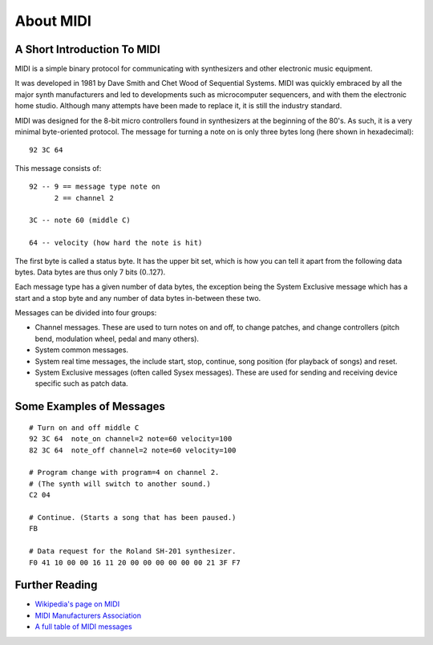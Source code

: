 About MIDI
===========

A Short Introduction To MIDI
-----------------------------

MIDI is a simple binary protocol for communicating with synthesizers
and other electronic music equipment.

It was developed in 1981 by Dave Smith and Chet Wood of Sequential
Systems. MIDI was quickly embraced by all the major synth
manufacturers and led to developments such as microcomputer
sequencers, and with them the electronic home studio. Although many
attempts have been made to replace it, it is still the industry
standard.

MIDI was designed for the 8-bit micro controllers found in synthesizers
at the beginning of the 80's. As such, it is a very minimal
byte-oriented protocol. The message for turning a note on is only
three bytes long (here shown in hexadecimal)::

    92 3C 64

This message consists of::

    92 -- 9 == message type note on
          2 == channel 2

    3C -- note 60 (middle C)

    64 -- velocity (how hard the note is hit)

The first byte is called a status byte. It has the upper bit set,
which is how you can tell it apart from the following data
bytes. Data bytes are thus only 7 bits (0..127).

Each message type has a given number of data bytes, the exception
being the System Exclusive message which has a start and a stop byte
and any number of data bytes in-between these two.

Messages can be divided into four groups:

* Channel messages. These are used to turn notes on and off, to change
  patches, and change controllers (pitch bend, modulation wheel, pedal
  and many others). 

* System common messages.

* System real time messages, the include start, stop, continue, song
  position (for playback of songs) and reset.

* System Exclusive messages (often called Sysex messages). These are
  used for sending and receiving device specific such as patch data.


Some Examples of Messages
--------------------------

::

    # Turn on and off middle C
    92 3C 64  note_on channel=2 note=60 velocity=100
    82 3C 64  note_off channel=2 note=60 velocity=100

    # Program change with program=4 on channel 2.
    # (The synth will switch to another sound.)
    C2 04

    # Continue. (Starts a song that has been paused.)
    FB

    # Data request for the Roland SH-201 synthesizer.
    F0 41 10 00 00 16 11 20 00 00 00 00 00 00 21 3F F7


Further Reading
----------------

* `Wikipedia's page on MIDI <http://en.wikipedia.org/wiki/Midi>`_

* `MIDI Manufacturers Association <http://www.midi.org/>`_

* `A full table of MIDI messages <http://www.midi.org/techspecs/midimessages.php>`_
